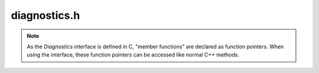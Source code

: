 diagnostics.h
=============

.. note::

    As the `Diagnostics` interface is defined in C, "member functions" are declared as function pointers.
    When using the interface, these function pointers can be accessed like normal C++ methods.

.. doxygenfile:: diagnostics.h
   :project: mqt-debugger

